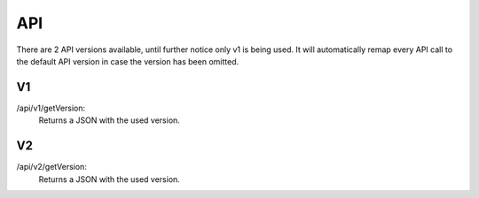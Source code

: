 API
===================================

There are 2 API versions available, until further notice only v1 is being used. It will automatically remap every API call to the default API version in case the version has been omitted. 

V1
--------
/api/v1/getVersion: 
	Returns a JSON with the used version.

V2
--------
/api/v2/getVersion: 
	Returns a JSON with the used version.
	
.. autosummary::
   :toctree: generated
